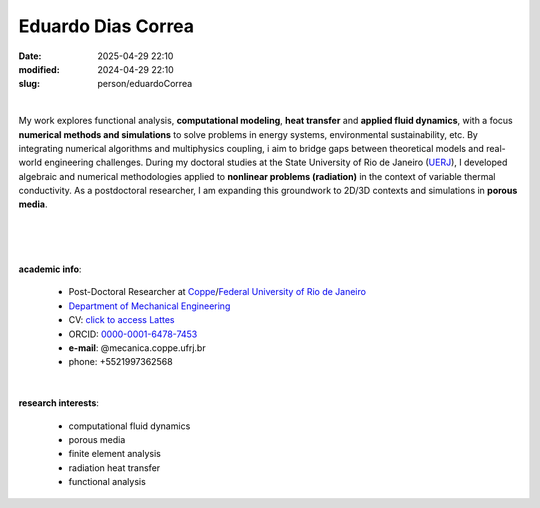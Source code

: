 Eduardo Dias Correa
___________________

:date: 2025-04-29 22:10
:modified: 2024-04-29 22:10
:slug: person/eduardoCorrea

|

.. image:: {static}/images/person/eduardoCorrea.jpg
   :name: eduardoCorrea_face
   :width: 25%
   :alt: eduardoCorrea
   :align: left

My work explores functional analysis, **computational modeling**, **heat
transfer** and **applied fluid dynamics**, with a focus **numerical methods and
simulations** to solve problems in energy systems, environmental
sustainability, etc. By integrating numerical algorithms and
multiphysics coupling, i aim to bridge gaps between theoretical models
and real-world engineering challenges. During my doctoral studies at the
State University of Rio de Janeiro (`UERJ`_), I developed algebraic and numerical
methodologies applied to **nonlinear problems (radiation)** in the context
of variable thermal conductivity. As a postdoctoral researcher, I am
expanding this groundwork to 2D/3D contexts and simulations in **porous
media**.

|
|
|

**academic info**:

 - Post-Doctoral Researcher at `Coppe`_/`Federal University of Rio de Janeiro`_
 - `Department of Mechanical Engineering`_
 - CV: `click to access Lattes`_
 - ORCID: `0000-0001-6478-7453`_
 - **e-mail**: @mecanica.coppe.ufrj.br
 - phone: +5521997362568

|

**research interests**:

 - computational fluid dynamics
 - porous media
 - finite element analysis
 - radiation heat transfer
 - functional analysis

.. Place your references here
.. _0000-0001-6478-7453: https://orcid.org/0000-0001-6478-7453
.. _click to access Lattes: http://lattes.cnpq.br/7840544328250109
.. _NIDF: https://www.nidf.ufrj.br/
.. _Berkeley Biomechanics Lab: https://oconnell.berkeley.edu/
.. _MECA: http://web.mit.edu/nse
.. _INSA: https://www.insa-rouen.fr/
.. _UFC: https://www.ufc.br/
.. _UFRJ: http://www.ufrj.br
.. _UERJ: http://www.uerj.br
.. _CAPES: https://www.gov.br/capes/pt-br
.. _more info: https://gustavorabello.github.io/research/newton-2020.html
.. _Federal University of Rio de Janeiro: http://www.ufrj.br
.. _UFRJ: http://www.ufrj.br
.. _Department of Mechanical Engineering: http://www.mecanica.ufrj.br/index.php/en/
.. _Coppe: http://www.coppe.ufrj.br
